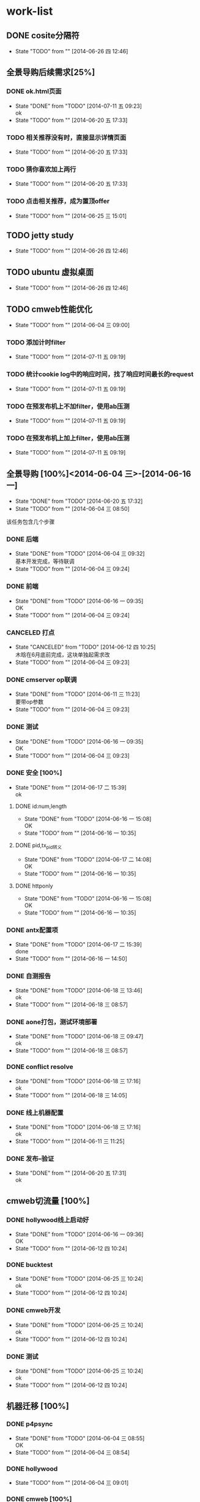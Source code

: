 #+SEQ_TODO: REPORT(r) BUG(b) KNOWNCAUSE(k) | FIXED(f)
#+SEQ_TODO: TODO(T!) | DONE(D@/!)  CANCELED(C@/!) 


* work-list


** DONE cosite分隔符
   - State "TODO"       from ""           [2014-06-26 四 12:46]


** 全景导购后续需求[25%] 
*** DONE ok.html页面
    - State "DONE"       from "TODO"       [2014-07-11 五 09:23] \\
      ok
    - State "TODO"       from ""           [2014-06-20 五 17:33]
*** TODO 相关推荐没有时，直接显示详情页面
    - State "TODO"       from ""           [2014-06-20 五 17:33]
*** TODO 猜你喜欢加上两行
    - State "TODO"       from ""           [2014-06-20 五 17:33]


*** TODO 点击相关推荐，成为置顶offer
    - State "TODO"       from ""           [2014-06-25 三 15:01]


** TODO jetty study
   - State "TODO"       from ""           [2014-06-26 四 12:46]


** TODO ubuntu 虚拟桌面
   - State "TODO"       from ""           [2014-06-26 四 12:46]


** TODO cmweb性能优化
   DEADLINE: <2014-07-31 四>
   - State "TODO"       from ""           [2014-06-04 三 09:00]
*** TODO 添加计时filter
    - State "TODO"       from ""           [2014-07-11 五 09:19]
*** TODO 统计cookie log中的响应时间，找了响应时间最长的request
    - State "TODO"       from ""           [2014-07-11 五 09:19]
*** TODO 在预发布机上不加filter，使用ab压测
    - State "TODO"       from ""           [2014-07-11 五 09:19]
*** TODO 在预发布机上加上filter，使用ab压测  
    - State "TODO"       from ""           [2014-07-11 五 09:19]




** 全景导购 [100%]<2014-06-04 三>-[2014-06-16 一]
   - State "DONE"       from "TODO"       [2014-06-20 五 17:32]
   - State "TODO"       from ""           [2014-06-04 三 08:50]
该任务包含几个步骤
*** DONE 后端 
    - State "DONE"       from "TODO"       [2014-06-04 三 09:32] \\
      基本开发完成，等待联调
    - State "TODO"       from ""           [2014-06-04 三 09:24]
*** DONE 前端
    - State "DONE"       from "TODO"       [2014-06-16 一 09:35] \\
      OK
    - State "TODO"       from ""           [2014-06-04 三 09:24]
*** CANCELED 打点
    DEADLINE: <2014-06-09 一>
    - State "CANCELED"   from "TODO"       [2014-06-12 四 10:25] \\
      木晗在6月底前完成，这块单独起需求改
    - State "TODO"       from ""           [2014-06-04 三 09:23]
*** DONE cmserver op联调
    DEADLINE: <2014-06-09 一>
    - State "DONE"       from "TODO"       [2014-06-11 三 11:23] \\
      要带op参数
    - State "TODO"       from ""           [2014-06-04 三 09:23]
*** DONE 测试    
    DEADLINE: <2014-06-16 一>
    - State "DONE"       from "TODO"       [2014-06-16 一 09:35] \\
      OK
    - State "TODO"       from ""           [2014-06-04 三 09:23]
      
*** DONE 安全 [100%]
    - State "DONE"       from ""           [2014-06-17 二 15:39] \\
      ok
**** DONE id:num,length
     - State "DONE"       from "TODO"       [2014-06-16 一 15:08] \\
       OK
     - State "TODO"       from ""           [2014-06-16 一 10:35]
**** DONE pid,tx_pid转义
     - State "DONE"       from "TODO"       [2014-06-17 二 14:08] \\
       OK
     - State "TODO"       from ""           [2014-06-16 一 10:35]
**** DONE httponly
     - State "DONE"       from "TODO"       [2014-06-16 一 15:08] \\
       OK
     - State "TODO"       from ""           [2014-06-16 一 10:35]

*** DONE antx配置项
    - State "DONE"       from "TODO"       [2014-06-17 二 15:39] \\
      done
    - State "TODO"       from ""           [2014-06-16 一 14:50]
*** DONE 自测报告
    - State "DONE"       from "TODO"       [2014-06-18 三 13:46] \\
      ok
    - State "TODO"       from ""           [2014-06-18 三 08:57]
*** DONE aone打包，测试环境部署
    - State "DONE"       from "TODO"       [2014-06-18 三 09:47] \\
      ok
    - State "TODO"       from ""           [2014-06-18 三 08:57]
*** DONE conflict resolve
    - State "DONE"       from "TODO"       [2014-06-18 三 17:16] \\
      ok
    - State "TODO"       from ""           [2014-06-18 三 14:05]
*** DONE 线上机器配置
    - State "DONE"       from "TODO"       [2014-06-18 三 17:16] \\
      ok
    - State "TODO"       from ""           [2014-06-11 三 11:25]

*** DONE 发布--验证
    - State "DONE"       from ""           [2014-06-20 五 17:31] \\
      ok


** cmweb切流量 [100%]
*** DONE hollywood线上启动好
    - State "DONE"       from "TODO"       [2014-06-16 一 09:36] \\
      OK
    - State "TODO"       from ""           [2014-06-12 四 10:24]
*** DONE bucktest
    - State "DONE"       from "TODO"       [2014-06-25 三 10:24] \\
      ok
    - State "TODO"       from ""           [2014-06-12 四 10:24]
*** DONE cmweb开发
    - State "DONE"       from "TODO"       [2014-06-25 三 10:24] \\
      ok
    - State "TODO"       from ""           [2014-06-12 四 10:24]
*** DONE 测试
    - State "DONE"       from "TODO"       [2014-06-25 三 10:24] \\
      ok
    - State "TODO"       from ""           [2014-06-12 四 10:24]

  
     
          
** 机器迁移 [100%]
*** DONE p4psync
    - State "DONE"       from "TODO"       [2014-06-04 三 08:55] \\
      OK
    - State "TODO"       from ""           [2014-06-04 三 08:54]
  
*** DONE hollywood 
    - State "TODO"       from ""           [2014-06-04 三 09:01]
*** DONE cmweb [100%]
    - State "TODO"       from ""           [2014-06-04 三 08:49]
**** DONE 站外
     - State "DONE"       from "DONE"       [2014-06-18 三 09:00] \\
       ok
**** DONE 站内
     - State "DONE"       from "TODO"       [2014-06-18 三 17:17] \\
       ok
     - State "TODO"       from ""           [2014-06-18 三 08:58]

       


** DONE 结迁算移云梯
   DEADLINE: <2014-06-04 三>
   - State "DONE"       from "DONE"       [2014-06-04 三 12:34] \\
     校正验证OK
   - State "DONE"       from "TODO"       [2014-06-04 三 12:27] \\
     迁移完成，待校正与日终文件生成后验证
   - State "TODO"       from ""           [2014-06-04 三 08:50]
   
